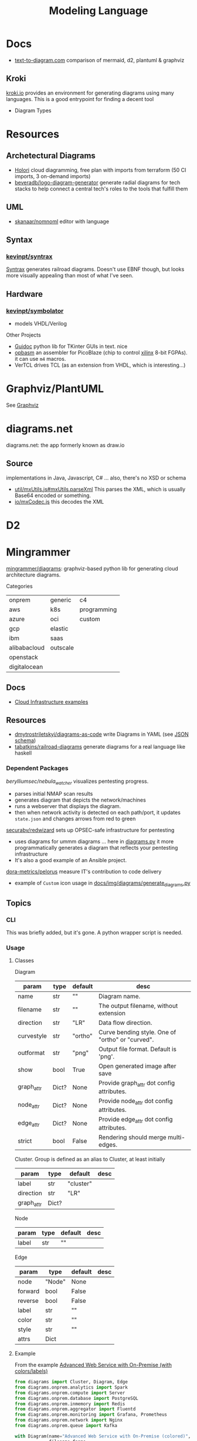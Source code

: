 :PROPERTIES:
:ID:       38f43c0c-52ee-42d7-9660-af2511d19711
:END:
#+TITLE: Modeling Language
#+DESCRIPTION: Graphviz, Dot, PlantUML, Mermaid, and Less "Graphical" DSLs
#+TAGS:

* Docs
+ [[https://text-to-diagram.com/][text-to-diagram.com]] comparison of mermaid, d2, plantuml & graphviz

** Kroki  
[[https://kroki.io/#examples][kroki.io]] provides an environment for generating diagrams using many languages.
This is a good entrypoint for finding a decent tool

+ Diagram Types

* Resources

** Archetectural Diagrams

+ [[https://holori.com/saas-pricing/][Holori]] cloud diagramming, free plan with imports from terraform (50 CI
  imports, 3 on-demand imports)
+ [[https://github.com/beveradb/logo-diagram-generator][beveradb/logo-diagram-generator]] generate radial diagrams for tech stacks to
  help connect a central tech's roles to the tools that fulfill them

** UML

+ [[https://github.com/skanaar/nomnoml?tab=readme-ov-file][skanaar/nomnoml]] editor with language
 

** Syntax

*** [[https://github.com/kevinpt/syntrax][kevinpt/syntrax]]

[[https://kevinpt.github.io/syntrax/][Syntrax]] generates railroad diagrams. Doesn't use EBNF though, but looks more
visually appealing than most of what I've seen.

** Hardware

*** [[https://github.com/kevinpt/symbolator][kevinpt/symbolator]]
+ models VHDL/Verilog

Other Projects

+ [[https://kevinpt.github.io/guidoc/][Guidoc]] python lib for TKinter GUIs in text. nice
+ [[https://kevinpt.github.io/opbasm/][opbasm]] an assembler for PicoBlaze (chip to control [[https://www.amd.com/en/products/adaptive-socs-and-fpgas/intellectual-property/picoblaze.html#tabs-0ab3ca386e-item-7acb565f99-tab][xilinx]] 8-bit FGPAs). it
  can use =m4= macros.
+ VerTCL drives TCL (as an extension from VHDL, which is interesting...)
  
* Graphviz/PlantUML
See [[id:e77048aa-d626-44c1-8bbb-037a1173d01d][Graphviz]]
* diagrams.net

diagrams.net: the app formerly known as draw.io

** Source

implementations in Java, Javascript, C# ... also, there's no XSD or schema

+ [[https://jgraph.github.io/mxgraph/docs/js-api/files/util/mxUtils-js.html#mxUtils.parseXml][util/mxUtils.js#mxUtils.parseXml]] This parses the XML, which is usually
  Base64 encoded or something.
+ [[https://jgraph.github.io/mxgraph/docs/js-api/files/io/mxCodec-js.html][io/mxCodec.js]] this decodes the XML

* D2

* Mingrammer

[[github:mingrammer/diagrams][mingrammer/diagrams]]: graphviz-based python lib for generating cloud architecture
diagrams.

Categories

| onprem       | generic  | c4          |
| aws          | k8s      | programming |
| azure        | oci      | custom      |
| gcp          | elastic  |             |
| ibm          | saas     |             |
| alibabacloud | outscale |             |
| openstack    |          |             |
| digitalocean |          |             |

** Docs
+ [[https://diagrams.mingrammer.com/docs/getting-started/examples][Cloud Infrastructure examples]]

** Resources
+ [[github:dmytrostriletskyi/diagrams-as-code][dmytrostriletskyi/diagrams-as-code]] write Diagrams in YAML (see [[https://github.com/dmytrostriletskyi/diagrams-as-code/blob/main/json-schemas/0.0.1.json][JSON schema]])
+ [[https://github.com/tabatkins/railroad-diagrams][tabatkins/railroad-diagrams]] generate diagrams for a real language like haskell

*** Dependent Packages

[[berylliumsec/nebula_watcher][berylliumsec/nebula_watcher]] visualizes pentesting progress.

+ parses initial NMAP scan results
+ generates diagram that depicts the network/machines
+ runs a webserver that displays the diagram.
+ then when network activity is detected on each path/port, it updates
  =state.json= and changes arrows from red to green

[[https://github.com/SecuraBV/RedWizard][securabv/redwizard]] sets up OPSEC-safe infrastructure for pentesting

+ uses diagrams for ummm diagrams ... here in [[https://github.com/SecuraBV/RedWizard/blob/main/tools/diagram.py][diagrams.py]] it more
  programmatically generates a diagram that reflects your pentesting
  infrastructure
+ It's also a good example of an Ansible project.

[[https://github.com/dora-metrics/pelorus/blob/778192ff8d72d2f05c3fbb2318036e7c68522f45/docs/img/diagrams/generate_diagrams.py#L4][dora-metrics/pelorus]] measure IT's contribution to code delivery

+ example of =Custom= icon usage in [[https://github.com/dora-metrics/pelorus/blob/master/docs/img/diagrams/generate_diagrams.py][docs/img/diagrams/generate_diagrams.py]]

** Topics

*** CLI

This was briefly added, but it's gone. A python wrapper script is needed.

*** Usage

**** Classes

Diagram

| param      | type  | default | desc                                             |
|------------+-------+---------+--------------------------------------------------|
| name       | str   | ""      | Diagram name.                                    |
| filename   | str   | ""      | The output filename, without extension           |
| direction  | str   | "LR"    | Data flow direction.                             |
| curvestyle | str   | "ortho" | Curve bending style. One of "ortho" or "curved". |
| outformat  | str   | "png"   | Output file format. Default is 'png'.            |
| show       | bool  | True    | Open generated image after save                  |
| graph_attr | Dict? | None    | Provide graph_attr dot config attributes.        |
| node_attr  | Dict? | None    | Provide node_attr dot config attributes.         |
| edge_attr  | Dict? | None    | Provide edge_attr dot config attributes.         |
| strict     | bool  | False   | Rendering should merge multi-edges.              |

Cluster. Group is defined as an alias to Cluster, at least initially

| param      | type  | default   | desc |
|------------+-------+-----------+------|
| label      | str   | "cluster" |      |
| direction  | str   | "LR"      |      |
| graph_attr | Dict? |           |      |

Node

| param | type | default | desc |
|-------+------+---------+------|
| label | str  | ""      |      |

Edge


| param   | type   | default | desc |
|---------+--------+---------+------|
| node    | "Node" | None    |      |
| forward | bool   | False   |      |
| reverse | bool   | False   |      |
| label   | str    | ""      |      |
| color   | str    | ""      |      |
| style   | str    | ""      |      |
| attrs   | Dict   |         |      |

**** Example

From the example [[https://diagrams.mingrammer.com/docs/getting-started/examples#advanced-web-service-with-on-premise-with-colors-and-labels][Advanced Web Service with On-Premise (with colors/labels)]]

#+headers: :var fname="img/mingrammer_test" fext="png"
#+begin_src python :results output file link
from diagrams import Cluster, Diagram, Edge
from diagrams.onprem.analytics import Spark
from diagrams.onprem.compute import Server
from diagrams.onprem.database import PostgreSQL
from diagrams.onprem.inmemory import Redis
from diagrams.onprem.aggregator import Fluentd
from diagrams.onprem.monitoring import Grafana, Prometheus
from diagrams.onprem.network import Nginx
from diagrams.onprem.queue import Kafka

with Diagram(name="Advanced Web Service with On-Premise (colored)",
             filename=fname,
             outformat=fext,
             show=False):
    ingress = Nginx("ingress")

    metrics = Prometheus("metric")
    metrics << Edge(color="firebrick", style="dashed") << Grafana("monitoring")

    with Cluster("Service Cluster"):
        grpcsvc = [
            Server("grpc1"),
            Server("grpc2"),
            Server("grpc3")]

    with Cluster("Sessions HA"):
        primary = Redis("session")
        primary - Edge(color="brown", style="dashed") - Redis("replica") << Edge(label="collect") << metrics
        grpcsvc >> Edge(color="brown") >> primary

    with Cluster("Database HA"):
        primary = PostgreSQL("users")
        primary - Edge(color="brown", style="dotted") - PostgreSQL("replica") << Edge(label="collect") << metrics
        grpcsvc >> Edge(color="black") >> primary

    aggregator = Fluentd("logging")
    aggregator >> Edge(label="parse") >> Kafka("stream") >> Edge(color="black", style="bold") >> Spark("analytics")

    ingress >> Edge(color="darkgreen") << grpcsvc >> Edge(color="darkorange") >> aggregator

print(f'{fname}.{fext}', end='')
#+end_src

#+RESULTS:
[[file:img/mingrammer_test.png]]


* Mermaid

** Docs

+ [[https://mermaid.js.org/intro/][Intro]]
+ [[https://mermaid.js.org/syntax/flowchart.html][Flowchart]]
+ [[https://mermaid.js.org/syntax/examples.html][Examples]]

*** Tech/Systems

+ [[https://mermaid.js.org/syntax/sequenceDiagram.html][Sequence Diagram]] depiction of state transformations (in state machines)
+ [[https://mermaid.js.org/syntax/classDiagram.html][Class Diagrams]] UML
+ [[https://mermaid.js.org/syntax/stateDiagram.html][State Diagrams]] state machines
+ [[https://mermaid.js.org/syntax/entityRelationshipDiagram.html][Entity Relationship]] for ORM and SQL

*** Model-specific Extensions

+ [[https://mermaid.js.org/syntax/sankey.html][Sankey]] "model flows from one set of values to another"
+ [[https://mermaid.js.org/syntax/gantt.html][Gantt Chart]] project/time management
+ [[https://mermaid.js.org/syntax/gitgraph.html][Gitgraph]] for git commits/actions

** Resources

** Topics

*** Emacs

**** Usage

***** Basic

This is much simpler than =dot= (requires a command hook) and somewhat simpler
than PlantUML. Whatever you choose depends on:

+ whether it's simple to transform output into the DSL language (from an
  arbitrary script/language)
+ whether it's easy to style

#+begin_src mermaid :file img/test.svg
sequenceDiagram
 A-->B: Works!
#+end_src

#+RESULTS:
[[file:img/test.svg]]

**** Config

#+begin_src emacs-lisp
;; run from docker/podman, nice
;; https://github.com/mermaid-js/mermaid-cli#alternative-installations
(setup (:pkg mermaid-mode :straight t :type git :flavor melpa
             :host github :repo "abrochard/mermaid-mode")
  (require 'mermaid-mode)
  ;; also mermaid-mmdc-location, mermaid-flags
  (:option mermaid-output-format ".svg"))

;; both pkgs define org-babel-execute:mermaid.  ensure ob-mermaid loads after.
;; depending on how straight builds load-path, different functions could run.
;; https://github.com/abrochard/mermaid-mode/blob/master/mermaid-mode.el#L102-L121
(with-eval-after-load 'mermaid-mode
  ;; ob-mermaid basically only provides org-babel-execute:mermaid and formatting
  (setup (:pkg ob-mermaid :straight t :type git :flavor melpa
               :host github :repo "arnm/ob-mermaid")))

;; only necessary if (executable-find ...) returns nil
;; (:option ob-mermaid-cli-path "mmdc")
#+end_src

**** Emacs-Specific Issues

There is one issue where the =mermaid-mode= doesn't quite solve the
yaml-headers. This is new ([[https://github.com/mermaid-js/mermaid/pull/3706][mermaid-js/mermaid#3706]]) and a bit confusing to
implement support: inside the =---=

** Issues


* Modeling Subjects
** Sqlite schema

***** TODO How to convert to postgres or mysql?

*** [[https://gitlab.com/Screwtapello/sqlite-schema-diagram][Screwtapello/sqlite-schema-diagram]]

** Protobuf

*** GoogleCloudPlatform/proto-gen-ui-diagrams

This generates markdown docs with mermaid diagrams, but it takes some munging to
produce balanced mermaid output.

+ You can recursively traverse the files and (assuming the file system comports
  with the protobuf module namespaces) quickly determine how isolated the
  namespaces are. More precisely are they isolated subgraphs or are there import
  references between protobuf namespaces.
+ Converting to =org-mode= via =pandoc= opens up more options (for me), but this
  assumes fairly error-free input (not consistent for metastable projects &
  branches). However ... this requires using =org-element= and/or =org-ql=, as
  well as tweaking the =pandoc= params a bit (i've never done that)

**** Markdown Methods

***** For a project with isolated namespaces and few files

When a project or proto namespace sets up isolated subgraphs and there are few
files, then concat the output markdown files together and process with =awk= to
leave only content within =```mermaid= code blocks.

#+begin_quote
For =awk=, use a simple =state-machine= since you're either in a block or you're
not ... this fits into a case statement (basically the same can parse =jq=
streams which are concat)
#+end_quote

***** For a complicated project where....

+ Namespaces contain many files
+ Each file contains many proto models
+ Or the graph is messy. (more precisely, *the minimum edge cut* is relatively
  high for /most/ parts of the proto dependency graph (as it is in the mermaid
  output)

When the project or proto branch has many interdependent files, the challenge
becomes determining how much detail is too much and what detail is germaine to
each output markdown file.

Assuming that =proto-gen-ui-diagrams= reads input and does not repeat mermaid
diagrams -- viz. the models contained in =*.proto= are only defined in one file
to be imported in other files -- then one could extract the mermaid blocks and,
with AST (maybe CST) then reorder the list of blocks to construct a graph.

From here either =(1)= take the Doxygen approach of limiting diagrams to n˚ or
=(2)= identify clusters through various methods (cutting all inbound/outbound
edges matching some spec; or... hmmm), then rebuild one graph per "idea-cluster"
which is then expanded by one-degree of connections. The latter method produces
M number of diagrams where each has the either the level of detail you'd like or
only deletions are required.


* Roam
+ [[id:bb8bbe7c-6d49-4088-9161-2ae2edb4abd6][Ontology]]
